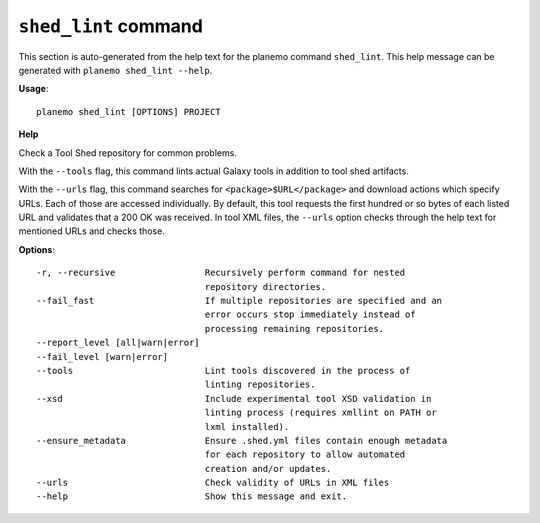 
``shed_lint`` command
======================================

This section is auto-generated from the help text for the planemo command
``shed_lint``. This help message can be generated with ``planemo shed_lint
--help``.

**Usage**::

    planemo shed_lint [OPTIONS] PROJECT

**Help**

Check a Tool Shed repository for common problems.

With the ``--tools`` flag, this command lints actual Galaxy tools
in addition to tool shed artifacts.

With the ``--urls`` flag, this command searches for
``<package>$URL</package>`` and download actions which specify URLs. Each
of those are accessed individually. By default, this tool requests the
first hundred or so bytes of each listed URL and validates that a 200 OK
was received. In tool XML files, the ``--urls`` option checks through the
help text for mentioned URLs and checks those.

**Options**::


      -r, --recursive                 Recursively perform command for nested
                                      repository directories.
      --fail_fast                     If multiple repositories are specified and an
                                      error occurs stop immediately instead of
                                      processing remaining repositories.
      --report_level [all|warn|error]
      --fail_level [warn|error]
      --tools                         Lint tools discovered in the process of
                                      linting repositories.
      --xsd                           Include experimental tool XSD validation in
                                      linting process (requires xmllint on PATH or
                                      lxml installed).
      --ensure_metadata               Ensure .shed.yml files contain enough metadata
                                      for each repository to allow automated
                                      creation and/or updates.
      --urls                          Check validity of URLs in XML files
      --help                          Show this message and exit.
    
